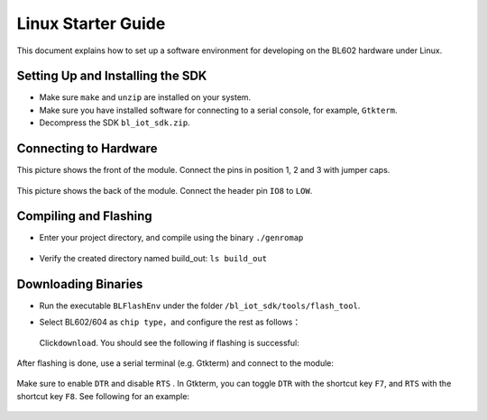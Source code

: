 Linux Starter Guide
===================

This document explains how to set up a software environment for developing on the BL602 hardware under Linux.

Setting Up and Installing the SDK
---------------------------------

-  Make sure ``make`` and ``unzip`` are installed on your system.

-  Make sure you have installed software for connecting to a serial console, for example, ``Gtkterm``.

-  Decompress the SDK ``bl_iot_sdk.zip``.

Connecting to Hardware
----------------------

This picture shows the front of the module. Connect the pins in position 1, 2 and 3 with jumper caps.


.. figure:: imgs/image1110.png
   :alt:

This picture shows the back of the module. Connect the header pin ``IO8`` to ``LOW``.

.. figure:: imgs/image127.png
   :alt:

Compiling and Flashing
----------------------

-  Enter your project directory, and compile using the binary \ ``./genromap``

   .. figure:: imgs/image48.png
      :alt:

-  Verify the created directory named build\_out: \ ``ls build_out``

   .. figure:: imgs/image57.png
      :alt:

Downloading Binaries
--------------------

-  Run the executable ``BLFlashEnv`` \ under the folder ``/bl_iot_sdk/tools/flash_tool``\.

-  Select BL602/604 as ``chip type``\ ，and configure the rest as follows：

   .. figure:: imgs/image72.png
      :alt:

   Click\ ``download``\ . You should see the following if flashing is successful:

   .. figure:: imgs/image82.png
      :alt:

After flashing is done, use a serial terminal (e.g. Gtkterm) and connect to the module:

.. figure:: imgs/image92.png
   :alt:

Make sure to enable ``DTR`` and disable ``RTS`` . In Gtkterm, you can toggle ``DTR`` with the shortcut key ``F7``, and ``RTS`` with the shortcut key ``F8``. See following for an example:

.. figure:: imgs/image102.png
   :alt:


